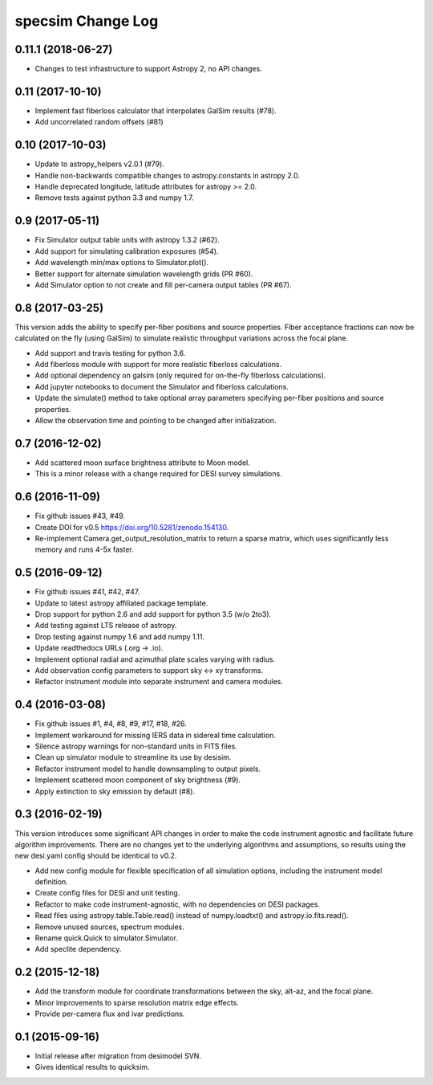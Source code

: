 ==================
specsim Change Log
==================

0.11.1 (2018-06-27)
-------------------

- Changes to test infrastructure to support Astropy 2, no API changes.

0.11 (2017-10-10)
-----------------

- Implement fast fiberloss calculator that interpolates GalSim results (#78).
- Add uncorrelated random offsets (#81)

0.10 (2017-10-03)
-----------------

- Update to astropy_helpers v2.0.1 (#79).
- Handle non-backwards compatible changes to astropy.constants in astropy 2.0.
- Handle deprecated longitude, latitude attributes for astropy >= 2.0.
- Remove tests against python 3.3 and numpy 1.7.

0.9 (2017-05-11)
----------------

- Fix Simulator output table units with astropy 1.3.2 (#62).
- Add support for simulating calibration exposures (#54).
- Add wavelength min/max options to Simulator.plot().
- Better support for alternate simulation wavelength grids (PR #60).
- Add Simulator option to not create and fill per-camera output tables (PR #67).

0.8 (2017-03-25)
----------------

This version adds the ability to specify per-fiber positions and source
properties.  Fiber acceptance fractions can now be calculated on the fly
(using GalSim) to simulate realistic throughput variations across the
focal plane.

- Add support and travis testing for python 3.6.
- Add fiberloss module with support for more realistic fiberloss calculations.
- Add optional dependency on galsim (only required for on-the-fly fiberloss
  calculations).
- Add jupyter notebooks to document the Simulator and fiberloss calculations.
- Update the simulate() method to take optional array parameters specifying
  per-fiber positions and source properties.
- Allow the observation time and pointing to be changed after initialization.

0.7 (2016-12-02)
----------------

- Add scattered moon surface brightness attribute to Moon model.
- This is a minor release with a change required for DESI survey simulations.

0.6 (2016-11-09)
----------------

- Fix github issues #43, #49.
- Create DOI for v0.5 https://doi.org/10.5281/zenodo.154130.
- Re-implement Camera.get_output_resolution_matrix to return a sparse
  matrix, which uses significantly less memory and runs 4-5x faster.

0.5 (2016-09-12)
----------------

- Fix github issues #41, #42, #47.
- Update to latest astropy affiliated package template.
- Drop support for python 2.6 and add support for python 3.5 (w/o 2to3).
- Add testing against LTS release of astropy.
- Drop testing against numpy 1.6 and add numpy 1.11.
- Update readthedocs URLs (.org -> .io).
- Implement optional radial and azimuthal plate scales varying with radius.
- Add observation config parameters to support sky <-> xy transforms.
- Refactor instrument module into separate instrument and camera modules.

0.4 (2016-03-08)
----------------

- Fix github issues #1, #4, #8, #9, #17, #18, #26.
- Implement workaround for missing IERS data in sidereal time calculation.
- Silence astropy warnings for non-standard units in FITS files.
- Clean up simulator module to streamline its use by desisim.
- Refactor instrument model to handle downsampling to output pixels.
- Implement scattered moon component of sky brightness (#9).
- Apply extinction to sky emission by default (#8).

0.3 (2016-02-19)
----------------

This version introduces some significant API changes in order to make the
code instrument agnostic and facilitate future algorithm improvements.
There are no changes yet to the underlying algorithms and assumptions, so
results using the new desi.yaml config should be identical to v0.2.

- Add new config module for flexible specification of all simulation options,
  including the instrument model definition.
- Create config files for DESI and unit testing.
- Refactor to make code instrument-agnostic, with no dependencies on
  DESI packages.
- Read files using astropy.table.Table.read() instead of numpy.loadtxt()
  and astropy.io.fits.read().
- Remove unused sources, spectrum modules.
- Rename quick.Quick to simulator.Simulator.
- Add speclite dependency.

0.2 (2015-12-18)
----------------

- Add the transform module for coordinate transformations between the sky,
  alt-az, and the focal plane.
- Minor improvements to sparse resolution matrix edge effects.
- Provide per-camera flux and ivar predictions.

0.1 (2015-09-16)
----------------

- Initial release after migration from desimodel SVN.
- Gives identical results to quicksim.
